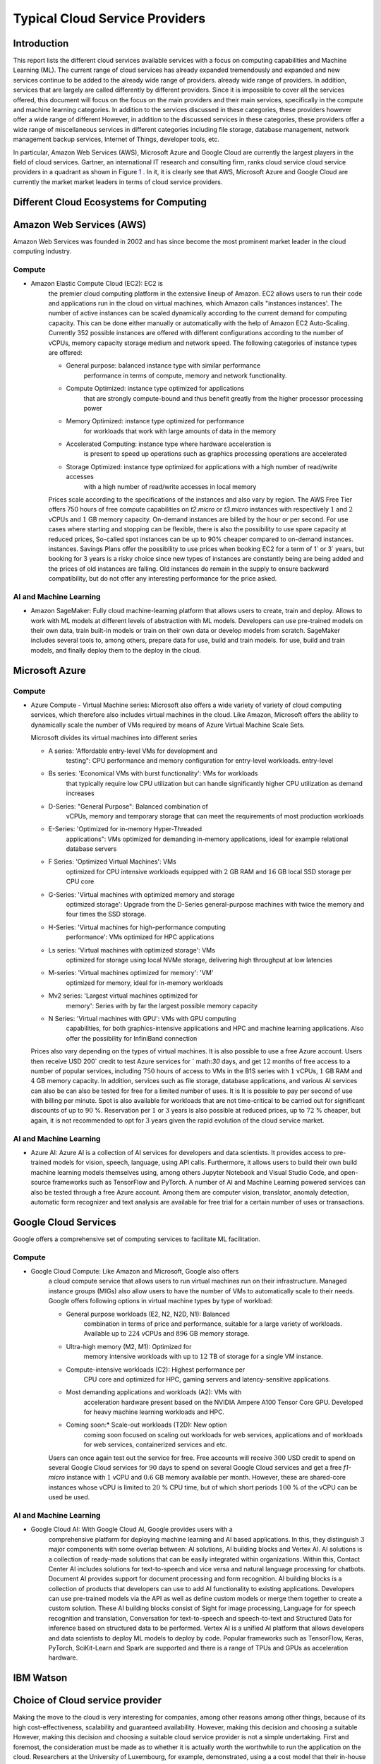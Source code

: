 Typical Cloud Service Providers
======================================

Introduction
-----------

This report lists the different cloud services available
services with a focus on computing capabilities and Machine
Learning (ML). The current range of cloud services has already expanded tremendously and
expanded and new services continue to be added to the already wide range of providers.
already wide range of providers. In addition, services that are largely
are called differently by different providers. Since it is
impossible to cover all the services offered, this document will focus on the
focus on the main providers and their main services,
specifically in the compute and machine learning categories. In addition to the
services discussed in these categories, these providers however offer a wide range of different
However, in addition to the discussed services in these categories, these providers offer a wide range of miscellaneous services in different
categories including file storage, database management, network management
backup services, Internet of Things, developer tools, etc.

In particular, Amazon Web Services (AWS), Microsoft Azure and Google Cloud are
currently the largest players in the field of cloud services. Gartner,
an international IT research and consulting firm, ranks cloud service
cloud service providers in a quadrant as shown in
Figure `1 <#fig:gartner>`__ . In it, it is
clearly see that AWS, Microsoft Azure and Google Cloud are currently the market
market leaders in terms of cloud service providers.


Different Cloud Ecosystems for Computing
---------------------------------------------

Amazon Web Services (AWS)
-------------------------
Amazon Web Services was founded in 2002 and has since become the
most prominent market leader in the cloud computing industry.


Compute
~~~~~~~

- Amazon Elastic Compute Cloud (EC2): EC2 is
   the premier cloud computing platform in the extensive lineup of
   Amazon. EC2 allows users to run their code and applications
   run in the cloud on virtual machines, which Amazon calls "instances
   instances'. The number of active instances can be scaled dynamically
   according to the current demand for computing capacity. This can be done either
   manually or automatically with the help of Amazon EC2
   Auto-Scaling. Currently 352 possible instances are offered with
   different configurations according to the number of vCPUs, memory capacity
   storage medium and network speed. The following categories of instance
   types are offered:

   - General purpose: balanced instance type with similar performance
      performance in terms of compute, memory and network functionality.

   - Compute Optimized: instance type optimized for applications
      that are strongly compute-bound and thus benefit greatly from
      the higher processor processing power

   - Memory Optimized: instance type optimized for performance
      for workloads that work with large amounts of data in the
      memory

   - Accelerated Computing: instance type where hardware acceleration is
      is present to speed up operations such as graphics processing
      operations are accelerated

   - Storage Optimized: instance type optimized for applications with a high number of read/write accesses
      with a high number of read/write accesses in local memory

   Prices scale according to the specifications of the instances and
   also vary by region. The AWS Free Tier offers 750 hours of free compute
   capabilities on *t2.micro* or *t3.micro* instances with
   respectively :math:`1` and :math:`2` vCPUs and :math:`1` GB
   memory capacity. On-demand instances are billed by the hour
   or per second. For use cases
   where starting and stopping can be flexible, there is also the
   possibility to use spare capacity at reduced prices,
   So-called spot instances can be up to
   90% cheaper compared to on-demand instances.
   instances. Savings Plans offer the possibility to use
   prices when booking EC2 for a term of
   1` or 3` years, but booking for 3 years is
   a risky choice since new types of instances are constantly being
   are being added and the prices of old instances are falling. Old instances do remain in the supply
   to ensure backward compatibility, but do not offer any
   interesting performance for the price asked.


AI and Machine Learning
~~~~~~~~~~~~~~~~~~~~~~

-  Amazon SageMaker: Fully cloud
   machine-learning platform that allows users to
   create, train and deploy. Allows to work with ML models at different
   levels of abstraction with ML models. Developers can
   use pre-trained models on their own data, train built-in models or
   train on their own data or develop models from scratch.
   SageMaker includes several tools to, among others, prepare data for use, build and train models.
   for use, build and train models, and finally deploy them to the
   deploy in the cloud.

Microsoft Azure
---------------

.. _compute-1:

Compute
~~~~~~~

-  Azure Compute - Virtual Machine series: Microsoft also offers a wide variety of
   variety of cloud computing services, which therefore also includes
   virtual machines in the cloud. Like Amazon, Microsoft offers the
   ability to dynamically scale the number of VMs required
   by means of Azure Virtual Machine Scale Sets.

   Microsoft divides its virtual machines into different series
   

   - A series: 'Affordable entry-level VMs for development and
      testing": CPU performance and memory configuration for entry-level workloads.
      entry-level

   - Bs series: 'Economical VMs with burst functionality': VMs for workloads
      that typically require low CPU utilization but can handle significantly higher
      CPU utilization as demand increases

   - D-Series: "General Purpose": Balanced combination of
      vCPUs, memory and temporary storage that can meet the
      requirements of most production workloads

   - E-Series: 'Optimized for in-memory Hyper-Threaded
      applications": VMs optimized for demanding in-memory
      applications, ideal for example relational database servers

   - F Series: 'Optimized Virtual Machines': VMs
      optimized for CPU intensive workloads equipped with
      :math:`2` GB RAM and :math:`16` GB local SSD storage per CPU core

   - G-Series: 'Virtual machines with optimized memory and storage
      optimized storage': Upgrade from the D-Series general-purpose machines with
      twice the memory and four times the SSD storage.

   - H-Series: 'Virtual machines for high-performance computing
      performance': VMs optimized for HPC applications

   - Ls series: 'Virtual machines with optimized storage': VMs
      optimized for storage using local NVMe storage,
      delivering high throughput at low latencies

   - M-series: 'Virtual machines optimized for memory': 'VM'
      optimized for memory, ideal for in-memory workloads

   - Mv2 series: 'Largest virtual machines optimized for
      memory': Series with by far the largest possible
      memory capacity

   - N Series: 'Virtual machines with GPU': VMs with GPU computing
      capabilities, for both graphics-intensive applications and HPC
      and machine learning applications. Also offer the possibility for
      InfiniBand connection

   Prices also vary depending on the types of virtual
   machines. It is also possible to use a free
   Azure account. Users then receive
   USD 200` credit to test Azure services for
   ` math:`30` days, and get :math:`12` months of free access to
   a number of popular services, including :math:`750` hours of access to
   VMs in the B1S series with :math:`1` vCPUs, :math:`1` GB RAM and
   :math:`4` GB memory capacity. In addition, services such as
   file storage, database applications, and various AI services can also be
   can also be tested for free for a limited number of uses. It is
   It is possible to pay per second of use with billing per
   minute. Spot is also available for workloads that are not time-critical
   to be carried out for significant discounts of up to
   :math:`90` %. Reservation per :math:`1` or :math:`3` years is also
   possible at reduced prices, up to :math:`72` % cheaper, but
   again, it is not recommended to opt for :math:`3` years
   given the rapid evolution of the cloud service market.

.. _ai-en-machine-learning-1:

AI and Machine Learning
~~~~~~~~~~~~~~~~~~~~~~

-  Azure AI: Azure AI is a collection of AI services for
   developers and data scientists. It
   provides access to pre-trained models for vision, speech, language,
   using API calls. Furthermore, it allows users to build their own
   build machine learning models themselves using, among others
   Jupyter Notebook and Visual Studio Code, and open-source frameworks
   such as TensorFlow and PyTorch. A number of AI and Machine Learning
   powered services can also be tested through a free Azure account.
   Among them are computer vision, translator, anomaly detection,
   automatic form recognizer and text analysis are available for free
   trial for a certain number of uses or transactions.

Google Cloud Services
---------------------

Google offers a comprehensive set of computing services to facilitate ML
facilitation.

.. _compute-2:

Compute
~~~~~~~

- Google Cloud Compute: Like Amazon and Microsoft, Google also offers
   a cloud compute service that allows users to run virtual machines
   run on their infrastructure.
   Managed instance groups (MIGs) also allow users to have the number of
   VMs to automatically scale to their needs. Google offers
   following options in virtual machine types by type of workload:

   - General purpose workloads (E2, N2, N2D, N1): Balanced
      combination in terms of price and performance, suitable for a large
      variety of workloads. Available up to
      :math:`224` vCPUs and :math:`896` GB memory storage.

   - Ultra-high memory (M2, M1): Optimized for
      memory intensive workloads with up to :math:`12` TB of storage
      for a single VM instance.

   - Compute-intensive workloads (C2): Highest performance per
      CPU core and optimized for HPC, gaming servers and
      latency-sensitive applications.

   - Most demanding applications and workloads (A2): VMs with
      acceleration hardware present based on the NVIDIA Ampere A100
      Tensor Core GPU. Developed for heavy machine learning workloads
      and HPC.

   - Coming soon:* Scale-out workloads (T2D): New option
      coming soon focused on scaling out workloads for web services, applications and
      of workloads for web services, containerized services and
      etc.

   Users can once again test out the service for free. Free
   accounts will receive :math:`300` USD credit to spend on several Google Cloud services for :math:`90`
   days to spend on several Google Cloud services and get
   a free *f1-micro* instance with :math:`1` vCPU and :math:`0.6` GB
   memory available per month. However, these are shared-core
   instances whose vCPU is limited to :math:`20` % CPU time,
   but of which short periods :math:`100` % of the vCPU can be used
   be used.

.. _ai-and-machine-learning-2:

AI and Machine Learning
~~~~~~~~~~~~~~~~~~~~~~

- Google Cloud AI: With Google Cloud AI, Google provides users with a
   comprehensive platform for deploying machine learning and AI
   based applications. In this, they distinguish
   :math:`3` major components with some overlap between: AI solutions, AI
   building blocks and Vertex AI. AI solutions is a collection of
   ready-made solutions that can be easily integrated
   within organizations. Within this, Contact Center AI includes
   solutions for text-to-speech and vice versa and natural language
   processing for chatbots. Document AI provides support for
   document processing and form recognition. AI building blocks is
   a collection of products that developers can use
   to add AI functionality to existing applications.
   Developers can use pre-trained models via the
   API as well as define custom models or
   merge them together to create a custom solution. These AI building
   blocks consist of Sight for image processing, Language for
   for speech recognition and translation, Conversation for text-to-speech and
   speech-to-text and Structured Data for inference based on
   structured data to be performed. Vertex AI is a unified
   AI platform that allows developers and data scientists to deploy ML
   models to deploy by code. Popular frameworks such as
   TensorFlow, Keras, PyTorch, SciKit-Learn and Spark are supported
   and there is a range of TPUs and GPUs as acceleration hardware.

IBM Watson
----------

Choice of Cloud service provider
------------------------------------

Making the move to the cloud is very interesting for companies, among other reasons
among other things, because of its high cost-effectiveness, scalability and
guaranteed availability. However, making this decision and choosing a suitable
However, making this decision and choosing a suitable cloud service provider is not a simple undertaking.
First and foremost, the consideration must be made as to whether it is actually worth the
worthwhile to run the application on the cloud. Researchers
at the University of Luxembourg, for example, demonstrated, using a
a cost model that their in-house HPC platform performs more efficiently
than Amazon EC2 by cost. Although an
in-house solution will almost always perform better than in the cloud, an
performance than in the cloud, an in-house computing cluster cannot
can't match the scalability that the cloud offers. On top of that there is also
an additional need for both knowledge, infrastructure and the like
which is not feasible for every enterprise.

A second important choice is the selection of the cloud service
provider. This choice, too, is not so obvious and should
take into account a large number of factors.

A number of studies attempt to make a comparison between the
providers in different areas. The authors of
 compared the cloud computing offerings of
Amazon and Google between :math:`2014` and :math:`2016`. This showed that
Amazon offered a more extensive range of different VM instances,
while Google offered lower prices for similar instances.
Of course, this study is already quite dated due to the rapid growth in the
cloud computing market. In fact, the offerings of both providers have
The offerings of both providers have changed significantly and both now offer custom VM
instances are now offered by both to meet the specific needs of customers.
It does show how quickly offerings and prices are evolving. According to a
study comparing IoT services from Amazon,
Microsoft and Google in terms of performance clearly shows that
that Amazon and Google perform similarly in terms of latency, while
Microsoft performs worse for this use case. In
the number of offered
services offered by Amazon, Microsoft and Google in different categories.
compared. Also compares the offerings of the
largest :math:`3` cloud service providers. The main conclusion
from this and other previous studies is clearly that the **choice of
cloud service provider depends heavily on the interests and needs
of the user**. Thus, it is important that one first
thoroughly and define them and then evaluate the **choice of cloud service
provider for the specific use case**.
